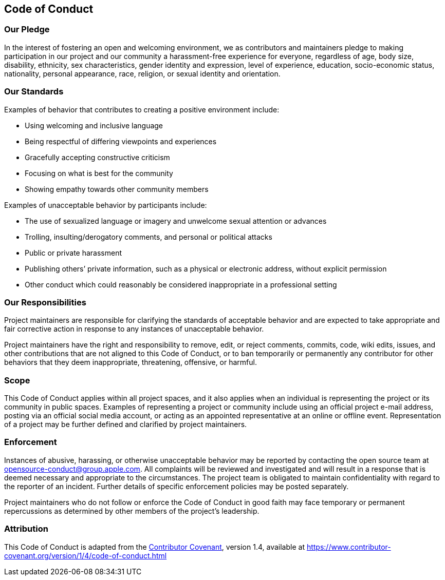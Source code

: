 == Code of Conduct

=== Our Pledge

In the interest of fostering an open and welcoming environment, we as
contributors and maintainers pledge to making participation in our
project and our community a harassment-free experience for everyone,
regardless of age, body size, disability, ethnicity, sex
characteristics, gender identity and expression, level of experience,
education, socio-economic status, nationality, personal appearance,
race, religion, or sexual identity and orientation.

=== Our Standards

Examples of behavior that contributes to creating a positive environment
include:

* Using welcoming and inclusive language
* Being respectful of differing viewpoints and experiences
* Gracefully accepting constructive criticism
* Focusing on what is best for the community
* Showing empathy towards other community members

Examples of unacceptable behavior by participants include:

* The use of sexualized language or imagery and unwelcome sexual
attention or advances
* Trolling, insulting/derogatory comments, and personal or political
attacks
* Public or private harassment
* Publishing others’ private information, such as a physical or
electronic address, without explicit permission
* Other conduct which could reasonably be considered inappropriate in a
professional setting

=== Our Responsibilities

Project maintainers are responsible for clarifying the standards of
acceptable behavior and are expected to take appropriate and fair
corrective action in response to any instances of unacceptable behavior.

Project maintainers have the right and responsibility to remove, edit,
or reject comments, commits, code, wiki edits, issues, and other
contributions that are not aligned to this Code of Conduct, or to ban
temporarily or permanently any contributor for other behaviors that they
deem inappropriate, threatening, offensive, or harmful.

=== Scope

This Code of Conduct applies within all project spaces, and it also
applies when an individual is representing the project or its community
in public spaces. Examples of representing a project or community
include using an official project e-mail address, posting via an
official social media account, or acting as an appointed representative
at an online or offline event. Representation of a project may be
further defined and clarified by project maintainers.

=== Enforcement

Instances of abusive, harassing, or otherwise unacceptable behavior may
be reported by contacting the open source team at
opensource-conduct@group.apple.com. All complaints will be reviewed and
investigated and will result in a response that is deemed necessary and
appropriate to the circumstances. The project team is obligated to
maintain confidentiality with regard to the reporter of an incident.
Further details of specific enforcement policies may be posted
separately.

Project maintainers who do not follow or enforce the Code of Conduct in
good faith may face temporary or permanent repercussions as determined
by other members of the project’s leadership.

=== Attribution

This Code of Conduct is adapted from the
https://www.contributor-covenant.org[Contributor Covenant], version 1.4,
available at
https://www.contributor-covenant.org/version/1/4/code-of-conduct.html
